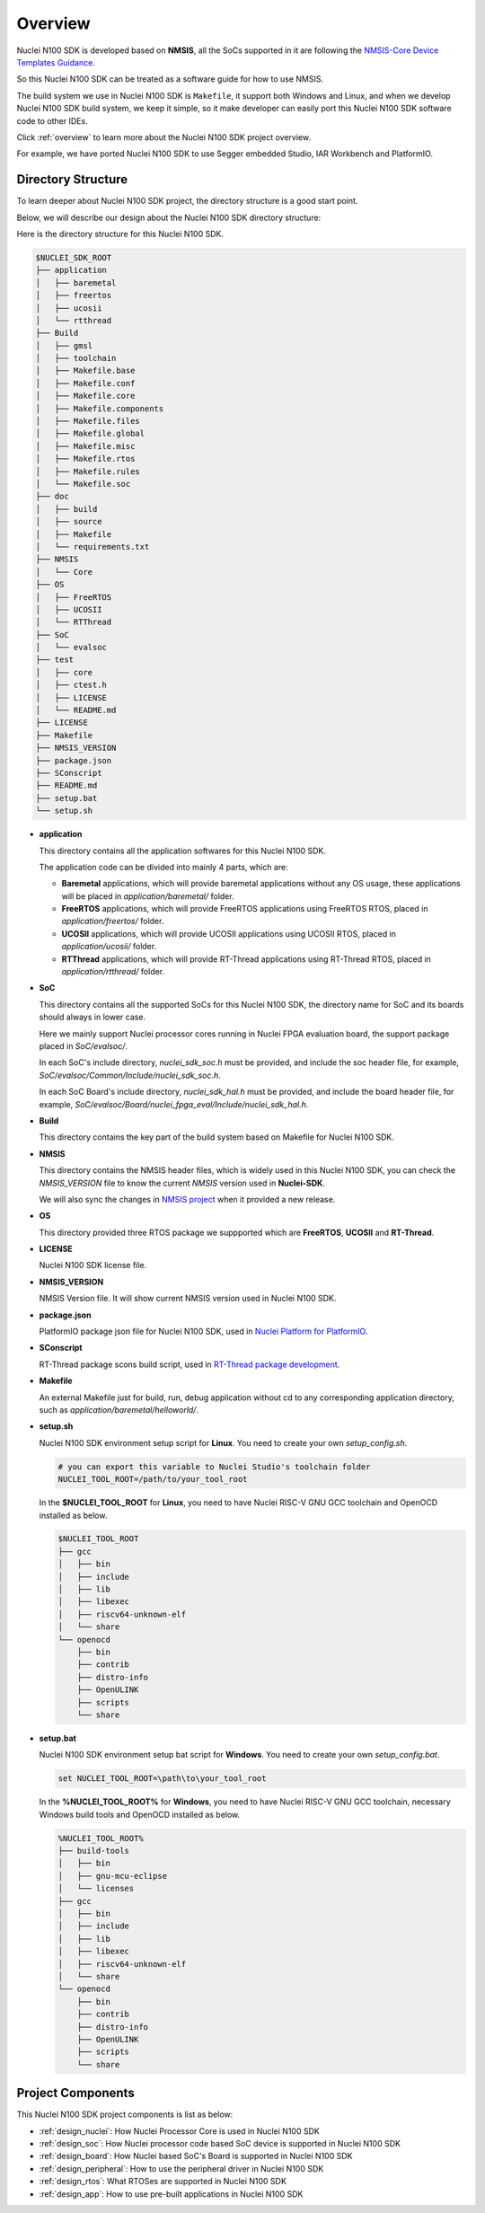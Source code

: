 .. _design_overview:

Overview
========

Nuclei N100 SDK is developed based on **NMSIS**, all the SoCs supported in it
are following the `NMSIS-Core Device Templates Guidance`_.

So this Nuclei N100 SDK can be treated as a software guide for how to use NMSIS.

The build system we use in Nuclei N100 SDK is ``Makefile``, it support both Windows
and Linux, and when we develop Nuclei N100 SDK build system, we keep it simple, so
it make developer can easily port this Nuclei N100 SDK software code to other IDEs.

Click :ref:`overview` to learn more about the Nuclei N100 SDK project overview.

For example, we have ported Nuclei N100 SDK to use Segger embedded Studio, IAR Workbench and PlatformIO.

Directory Structure
-------------------

To learn deeper about Nuclei N100 SDK project, the directory structure is a good start point.

Below, we will describe our design about the Nuclei N100 SDK directory structure:

Here is the directory structure for this Nuclei N100 SDK.

.. code-block::

    $NUCLEI_SDK_ROOT
    ├── application
    │   ├── baremetal
    │   ├── freertos
    │   ├── ucosii
    │   └── rtthread
    ├── Build
    │   ├── gmsl
    │   ├── toolchain
    │   ├── Makefile.base
    │   ├── Makefile.conf
    │   ├── Makefile.core
    │   ├── Makefile.components
    │   ├── Makefile.files
    │   ├── Makefile.global
    │   ├── Makefile.misc
    │   ├── Makefile.rtos
    │   ├── Makefile.rules
    │   └── Makefile.soc
    ├── doc
    │   ├── build
    │   ├── source
    │   ├── Makefile
    │   └── requirements.txt
    ├── NMSIS
    │   └── Core
    ├── OS
    │   ├── FreeRTOS
    │   ├── UCOSII
    │   └── RTThread
    ├── SoC
    │   └── evalsoc
    ├── test
    │   ├── core
    │   ├── ctest.h
    │   ├── LICENSE
    │   └── README.md
    ├── LICENSE
    ├── Makefile
    ├── NMSIS_VERSION
    ├── package.json
    ├── SConscript
    ├── README.md
    ├── setup.bat
    └── setup.sh


* **application**

  This directory contains all the application softwares for this Nuclei N100 SDK.

  The application code can be divided into mainly 4 parts, which are:

  - **Baremetal** applications, which will provide baremetal applications without any OS usage, these applications will be placed in *application/baremetal/* folder.
  - **FreeRTOS** applications, which will provide FreeRTOS applications using FreeRTOS RTOS, placed in *application/freertos/* folder.
  - **UCOSII** applications, which will provide UCOSII applications using UCOSII RTOS, placed in *application/ucosii/* folder.
  - **RTThread** applications, which will provide RT-Thread applications using RT-Thread RTOS, placed in *application/rtthread/* folder.

* **SoC**

  This directory contains all the supported SoCs for this Nuclei N100 SDK, the directory name for SoC and its boards should always in lower case.

  Here we mainly support Nuclei processor cores running in Nuclei FPGA evaluation board, the support package placed in *SoC/evalsoc/*.

  In each SoC's include directory, *nuclei_sdk_soc.h* must be provided, and include the soc header file, for example, *SoC/evalsoc/Common/Include/nuclei_sdk_soc.h*.

  In each SoC Board's include directory, *nuclei_sdk_hal.h* must be provided, and include the board header file, for example, *SoC/evalsoc/Board/nuclei_fpga_eval/Include/nuclei_sdk_hal.h*.

* **Build**

  This directory contains the key part of the build system based on Makefile for Nuclei N100 SDK.

* **NMSIS**

  This directory contains the NMSIS header files, which is widely used in this Nuclei N100 SDK,
  you can check the *NMSIS_VERSION* file to know the current *NMSIS* version used in **Nuclei-SDK**.

  We will also sync the changes in `NMSIS project`_ when it provided a new release.

* **OS**

  This directory provided three RTOS package we suppported which are **FreeRTOS**, **UCOSII** and **RT-Thread**.

* **LICENSE**

  Nuclei N100 SDK license file.

* **NMSIS_VERSION**

  NMSIS Version file. It will show current NMSIS version used in Nuclei N100 SDK.

* **package.json**

  PlatformIO package json file for Nuclei N100 SDK, used in `Nuclei Platform for PlatformIO`_.

* **SConscript**

  RT-Thread package scons build script, used in `RT-Thread package development`_.

* **Makefile**

  An external Makefile just for build, run, debug application without cd to any corresponding application directory, such as *application/baremetal/helloworld/*.

* **setup.sh**

  Nuclei N100 SDK environment setup script for **Linux**. You need to create your own `setup_config.sh`.

  .. code-block:: shell

     # you can export this variable to Nuclei Studio's toolchain folder
     NUCLEI_TOOL_ROOT=/path/to/your_tool_root

  In the **$NUCLEI_TOOL_ROOT** for **Linux**, you need to have Nuclei RISC-V GNU GCC toolchain and OpenOCD installed as below.

  .. code-block:: console

     $NUCLEI_TOOL_ROOT
     ├── gcc
     │   ├── bin
     │   ├── include
     │   ├── lib
     │   ├── libexec
     │   ├── riscv64-unknown-elf
     │   └── share
     └── openocd
         ├── bin
         ├── contrib
         ├── distro-info
         ├── OpenULINK
         ├── scripts
         └── share

* **setup.bat**

  Nuclei N100 SDK environment setup bat script for **Windows**. You need to create your own `setup_config.bat`.

  .. code-block:: bat

     set NUCLEI_TOOL_ROOT=\path\to\your_tool_root

  In the **%NUCLEI_TOOL_ROOT%** for **Windows**, you need to have Nuclei RISC-V GNU GCC toolchain, necessary Windows build tools and OpenOCD installed as below.

  .. code-block:: console

     %NUCLEI_TOOL_ROOT%
     ├── build-tools
     │   ├── bin
     │   ├── gnu-mcu-eclipse
     │   └── licenses
     ├── gcc
     │   ├── bin
     │   ├── include
     │   ├── lib
     │   ├── libexec
     │   ├── riscv64-unknown-elf
     │   └── share
     └── openocd
         ├── bin
         ├── contrib
         ├── distro-info
         ├── OpenULINK
         ├── scripts
         └── share


Project Components
------------------

This Nuclei N100 SDK project components is list as below:

* :ref:`design_nuclei`: How Nuclei Processor Core is used in Nuclei N100 SDK
* :ref:`design_soc`: How Nuclei processor code based SoC device is supported in Nuclei N100 SDK
* :ref:`design_board`: How Nuclei based SoC's Board is supported in Nuclei N100 SDK
* :ref:`design_peripheral`: How to use the peripheral driver in Nuclei N100 SDK
* :ref:`design_rtos`: What RTOSes are supported in Nuclei N100 SDK
* :ref:`design_app`: How to use pre-built applications in Nuclei N100 SDK


.. _NMSIS-Core Device Templates Guidance: https://doc.nucleisys.com/nmsis/core/core_templates.html
.. _Nuclei Platform for PlatformIO: https://platformio.org/platforms/nuclei/
.. _NMSIS project: https://github.com/Nuclei-Software/NMSIS
.. _RT-Thread package development: https://www.rt-thread.org/document/site/development-guide/package/package/
